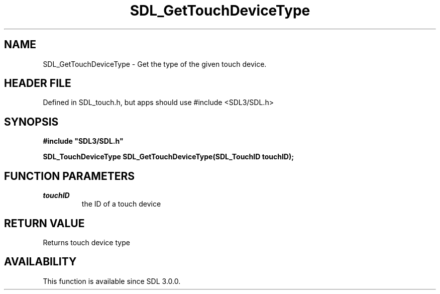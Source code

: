 .\" This manpage content is licensed under Creative Commons
.\"  Attribution 4.0 International (CC BY 4.0)
.\"   https://creativecommons.org/licenses/by/4.0/
.\" This manpage was generated from SDL's wiki page for SDL_GetTouchDeviceType:
.\"   https://wiki.libsdl.org/SDL_GetTouchDeviceType
.\" Generated with SDL/build-scripts/wikiheaders.pl
.\"  revision SDL-3.1.1-no-vcs
.\" Please report issues in this manpage's content at:
.\"   https://github.com/libsdl-org/sdlwiki/issues/new
.\" Please report issues in the generation of this manpage from the wiki at:
.\"   https://github.com/libsdl-org/SDL/issues/new?title=Misgenerated%20manpage%20for%20SDL_GetTouchDeviceType
.\" SDL can be found at https://libsdl.org/
.de URL
\$2 \(laURL: \$1 \(ra\$3
..
.if \n[.g] .mso www.tmac
.TH SDL_GetTouchDeviceType 3 "SDL 3.1.1" "SDL" "SDL3 FUNCTIONS"
.SH NAME
SDL_GetTouchDeviceType \- Get the type of the given touch device\[char46]
.SH HEADER FILE
Defined in SDL_touch\[char46]h, but apps should use #include <SDL3/SDL\[char46]h>

.SH SYNOPSIS
.nf
.B #include \(dqSDL3/SDL.h\(dq
.PP
.BI "SDL_TouchDeviceType SDL_GetTouchDeviceType(SDL_TouchID touchID);
.fi
.SH FUNCTION PARAMETERS
.TP
.I touchID
the ID of a touch device
.SH RETURN VALUE
Returns touch device type

.SH AVAILABILITY
This function is available since SDL 3\[char46]0\[char46]0\[char46]

